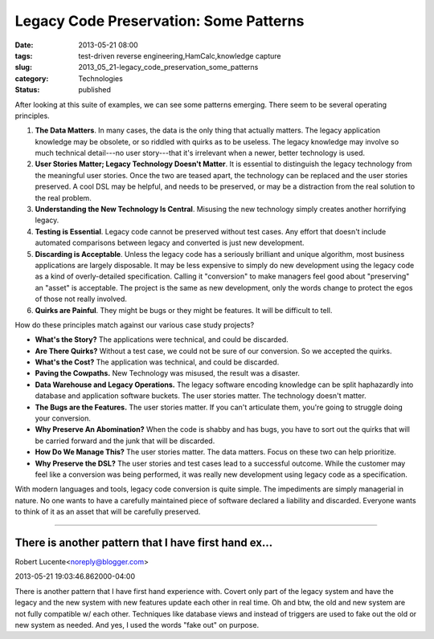 Legacy Code Preservation: Some Patterns  
=========================================

:date: 2013-05-21 08:00
:tags: test-driven reverse engineering,HamCalc,knowledge capture
:slug: 2013_05_21-legacy_code_preservation_some_patterns
:category: Technologies
:status: published

.. container:: section
   :name: some-patterns

   After looking at this suite of examples, we can see some patterns
   emerging. There seem to be several operating principles.

   #. **The Data Matters**. In many cases, the data is the only thing
      that actually matters. The legacy application knowledge may be
      obsolete, or so riddled with quirks as to be useless. The legacy
      knowledge may involve so much technical detail---no user
      story---that it's irrelevant when a newer, better technology is
      used.
   #. **User Stories Matter; Legacy Technology Doesn't Matter**. It is
      essential to distinguish the legacy technology from the meaningful
      user stories. Once the two are teased apart, the technology can be
      replaced and the user stories preserved. A cool DSL may be
      helpful, and needs to be preserved, or may be a distraction from
      the real solution to the real problem.
   #. **Understanding the New Technology Is Central**. Misusing the new
      technology simply creates another horrifying legacy.
   #. **Testing is Essential**. Legacy code cannot be preserved without
      test cases. Any effort that doesn't include automated comparisons
      between legacy and converted is just new development.
   #. **Discarding is Acceptable**. Unless the legacy code has a
      seriously brilliant and unique algorithm, most business
      applications are largely disposable. It may be less expensive to
      simply do new development using the legacy code as a kind of
      overly-detailed specification. Calling it "conversion" to make
      managers feel good about "preserving" an "asset" is acceptable.
      The project is the same as new development, only the words change
      to protect the egos of those not really involved.
   #. **Quirks are Painful**. They might be bugs or they might be
      features. It will be difficult to tell.

   How do these principles match against our various case study
   projects?

   -  **What's the Story?** The applications were technical, and could
      be discarded.

   -  **Are There Quirks?** Without a test case, we could not be sure of
      our conversion. So we accepted the quirks.

   -  **What's the Cost?** The application was technical, and could be
      discarded.

   -  **Paving the Cowpaths.** New Technology was misused, the result
      was a disaster.

   -  **Data Warehouse and Legacy Operations.** The legacy software
      encoding knowledge can be split haphazardly into database and
      application software buckets. The user stories matter. The
      technology doesn't matter.

   -  **The Bugs are the Features.** The user stories matter. If you
      can't articulate them, you're going to struggle doing your
      conversion.

   -  **Why Preserve An Abomination?** When the code is shabby and has
      bugs, you have to sort out the quirks that will be carried forward
      and the junk that will be discarded.

   -  **How Do We Manage This?** The user stories matter. The data
      matters. Focus on these two can help prioritize.

   -  **Why Preserve the DSL?** The user stories and test cases lead to
      a successful outcome. While the customer may feel like a
      conversion was being performed, it was really new development
      using legacy code as a specification.

   With modern languages and tools, legacy code conversion is quite
   simple. The impediments are simply managerial in nature. No one wants
   to have a carefully maintained piece of software declared a liability
   and discarded. Everyone wants to think of it as an asset that will be
   carefully preserved.



-----

There is another pattern that I have first hand ex...
-----------------------------------------------------

Robert Lucente<noreply@blogger.com>

2013-05-21 19:03:46.862000-04:00

There is another pattern that I have first hand experience with. Covert
only part of the legacy system and have the legacy and the new system
with new features update each other in real time. Oh and btw, the old
and new system are not fully compatible w/ each other.
Techniques like database views and instead of triggers are used to fake
out the old or new system as needed.
And yes, I used the words "fake out" on purpose.





